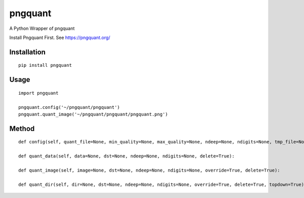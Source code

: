 ========
pngquant
========

A Python Wrapper of pngquant

Install Pngquant First. See https://pngquant.org/

Installation
============

::

    pip install pngquant


Usage
=====

::

    import pngquant

    pngquant.config('~/pngquant/pngquant')
    pngquant.quant_image('~/pngquant/pngquant/pngquant.png')


Method
======

::

    def config(self, quant_file=None, min_quality=None, max_quality=None, ndeep=None, ndigits=None, tmp_file=None):

    def quant_data(self, data=None, dst=None, ndeep=None, ndigits=None, delete=True):

    def quant_image(self, image=None, dst=None, ndeep=None, ndigits=None, override=True, delete=True):

    def quant_dir(self, dir=None, dst=None, ndeep=None, ndigits=None, override=True, delete=True, topdown=True):
